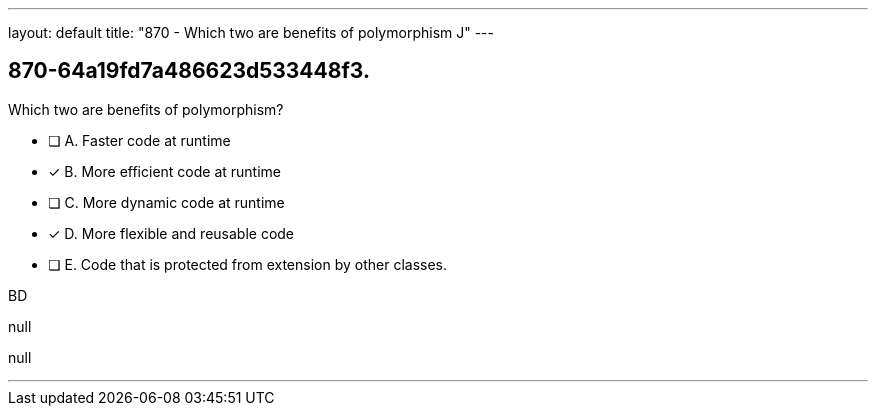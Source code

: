 ---
layout: default 
title: "870 - Which two are benefits of polymorphism J"
---


[.question]
== 870-64a19fd7a486623d533448f3.


****

[.query]
--
Which two are benefits of polymorphism?


--

[.list]
--
* [ ] A. Faster code at runtime
* [*] B. More efficient code at runtime
* [ ] C. More dynamic code at runtime
* [*] D. More flexible and reusable code
* [ ] E. Code that is protected from extension by other classes.

--
****

[.answer]
BD

[.explanation]
--
null
--

[.ka]
null

'''



